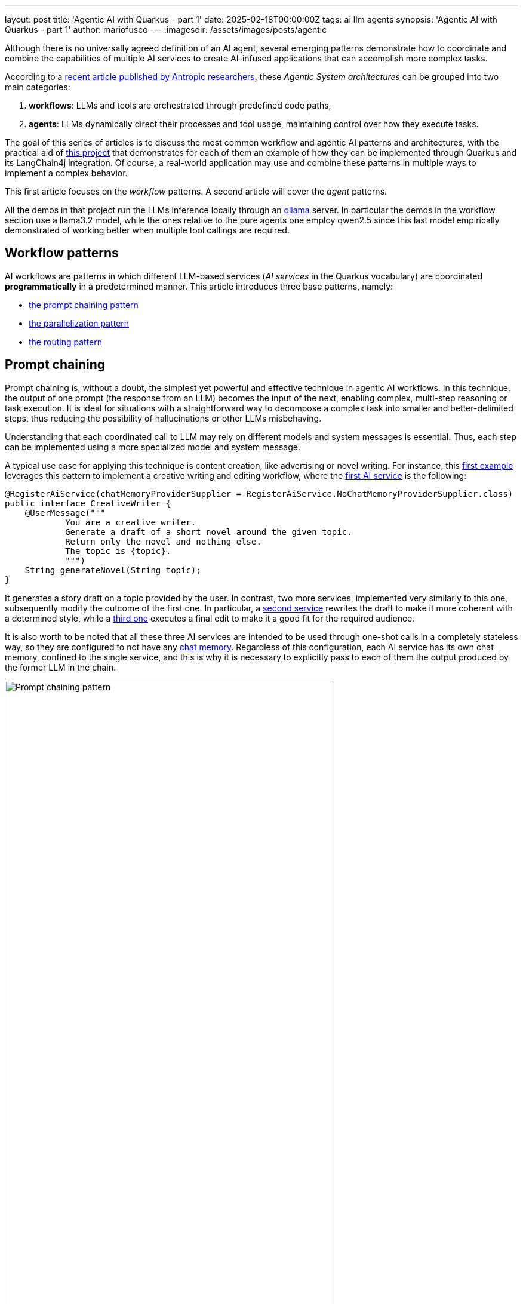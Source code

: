 ---
layout: post
title: 'Agentic AI with Quarkus - part 1'
date: 2025-02-18T00:00:00Z
tags: ai llm agents
synopsis: 'Agentic AI with Quarkus - part 1'
author: mariofusco
---
:imagesdir: /assets/images/posts/agentic

Although there is no universally agreed definition of an AI agent, several emerging patterns demonstrate how to coordinate and combine the capabilities of multiple AI services to create AI-infused applications that can accomplish more complex tasks.

According to a https://www.anthropic.com/research/building-effective-agents[recent article published by Antropic researchers], these _Agentic System architectures_ can be grouped into two main categories: 

1. **workflows**: LLMs and tools are orchestrated through predefined code paths,
2. **agents**: LLMs dynamically direct their processes and tool usage, maintaining control over how they execute tasks.

The goal of this series of articles is to discuss the most common workflow and agentic AI patterns and architectures, with the practical aid of https://github.com/mariofusco/quarkus-agentic-ai[this project] that demonstrates for each of them an example of how they can be implemented through Quarkus and its LangChain4j integration. Of course, a real-world application may use and combine these patterns in multiple ways to implement a complex behavior.

This first article focuses on the _workflow_ patterns. A second article will cover the _agent_ patterns.

All the demos in that project run the LLMs inference locally through an https://ollama.com/[ollama] server. In particular the demos in the workflow section use a llama3.2 model, while the ones relative to the pure agents one employ qwen2.5 since this last model empirically demonstrated of working better when multiple tool callings are required.

== Workflow patterns

AI workflows are patterns in which different LLM-based services (_AI services_ in the Quarkus vocabulary) are coordinated **programmatically** in a predetermined manner.
This article introduces three base patterns, namely:

- xref:#prompt-chaining[the prompt chaining pattern]
- xref:#parallelization[the parallelization pattern]
- xref:#routing[the routing pattern]

[[prompt-chaining]]
== Prompt chaining

Prompt chaining is, without a doubt, the simplest yet powerful and effective technique in agentic AI workflows. In this technique, the output of one prompt (the response from an LLM) becomes the input of the next, enabling complex, multi-step reasoning or task execution. It is ideal for situations with a straightforward way to decompose a complex task into smaller and better-delimited steps, thus reducing the possibility of hallucinations or other LLMs misbehaving.

Understanding that each coordinated call to LLM may rely on different models and system messages is essential. Thus, each step can be implemented using a more specialized model and system message.

A typical use case for applying this technique is content creation, like advertising or novel writing. For instance, this https://github.com/mariofusco/quarkus-agentic-ai/blob/main/src/main/java/org/agenticai/promptchaining[first example] leverages this pattern to implement a creative writing and editing workflow, where the https://github.com/mariofusco/quarkus-agentic-ai/blob/main/src/main/java/org/agenticai/promptchaining/CreativeWriter.java[first AI service] is the following:

[source, java]
----
@RegisterAiService(chatMemoryProviderSupplier = RegisterAiService.NoChatMemoryProviderSupplier.class)
public interface CreativeWriter {
    @UserMessage("""
            You are a creative writer.
            Generate a draft of a short novel around the given topic.
            Return only the novel and nothing else.
            The topic is {topic}.
            """)
    String generateNovel(String topic);
}
----

It generates a story draft on a topic provided by the user. In contrast, two more services, implemented very similarly to this one, subsequently modify the outcome of the first one. In particular, a https://github.com/mariofusco/quarkus-agentic-ai/blob/main/src/main/java/org/agenticai/promptchaining/StyleEditor.java[second service] rewrites the draft to make it more coherent with a determined style, while a https://github.com/mariofusco/quarkus-agentic-ai/blob/main/src/main/java/org/agenticai/promptchaining/AudienceEditor.java[third one] executes a final edit to make it a good fit for the required audience.

It is also worth to be noted that all these three AI services are intended to be used through one-shot calls in a completely stateless way, so they are configured to not have any https://docs.langchain4j.dev/tutorials/chat-memory/[chat memory]. Regardless of this configuration, each AI service has its own chat memory, confined to the single service, and this is why it is necessary to explicitly pass to each of them the output produced by the former LLM in the chain.

[.text-center]
.Prompt chaining pattern
image::chaining-pattern.png[width=80%, align="center", alt="Prompt chaining pattern"]

In this case, it is pretty straightforward to expose this service through a https://github.com/mariofusco/quarkus-agentic-ai/blob/main/src/main/java/org/agenticai/promptchaining/WriterResource.java[HTTP endpoint] that invokes these AI services one after the other, making the editors rewrite or refine the content produced by the first creative writer:

[source, java]
----
// The createWriter, styleEditor, and audienceEditor fields are AI services injected by Quarkus, see full code for details
@GET
@Path("topic/{topic}/style/{style}/audience/{audience}")
public String hello(String topic, String style, String audience) {
    // Call the first AI service:
    String novel = creativeWriter.generateNovel(topic);

    // Pass the outcome from the first call to the second AI service:
    novel = styleEditor.editNovel(novel, style);

    // Pass the outcome from the second call to the third AI service:
    novel = audienceEditor.editNovel(novel, audience);

    // Return the final result:
    return novel;
}
----

The HTTP endpoint allows us to define a topic, style, and audience of the novel to be produced; so, for example, running the project locally, it would be possible to obtain a drama about dogs having kids as the target audience by calling this URL:

[source, shell]
----
curl http://localhost:8080/write/topic/dogs/style/drama/audience/kids
----

As an example, it generates a result like https://github.com/mariofusco/quarkus-agentic-ai/blob/main/text/dogs-novel.txt[this]. Since this project integrates the observability capabilities provided by Quarkus out-of-the-box, it is also possible to look at the tracing of the flow of invocations performed to fulfill this request, which, of course, puts in evidence of the sequential nature of this pattern.

[.text-center]
.Tracing sequential execution of the prompt chaining pattern
image::chaining-trace.png[align=center, alt="Tracing sequential execution of the prompt chaining pattern"]

[[parallelization]]
== Parallelization

This second pattern also orchestrates multiple calls to LLMs. However, unlike the prompt chaining pattern, the calls are independent and do not require the output of one call to be used as the input of another. In these situations, those calls can be performed in parallel, followed by an aggregator that combines their outcomes.

To demonstrate how this works, let's consider this https://github.com/mariofusco/quarkus-agentic-ai/blob/main/src/main/java/org/agenticai/parallelization[second example]. This code recommends a plan for a lovely evening with a specific mood, combining a movie and a meal that matches that mood. The https://github.com/mariofusco/quarkus-agentic-ai/blob/main/src/main/java/org/agenticai/parallelization/EveningPlannerResource.java[HTTP endpoint] implements this goal by invoking two different AI services **in parallel** and then combining their outcome, putting together the three different suggestions of the two different LLM-based experts.

[source,java]
----
import java.time.Duration;@GET
@Path("mood/{mood}")
public List<EveningPlan> plan(String mood) {
    var movieSelection = Uni.createFrom().item(() -> movieExpert.findMovie(mood)).runSubscriptionOn(scheduler);
    var mealSelection = Uni.createFrom().item(() -> foodExpert.findMeal(mood)).runSubscriptionOn(scheduler);
    return Uni.combine().all()
            .unis(movieSelection, mealSelection) // This invokes the two LLMs in parallel
            .with((movies, meals) -> {
                // Both calls have completed, let's combine the results
                List<EveningPlan> moviesAndMeals = new ArrayList<>();
                for (int i = 0; i < 3; i++) {
                    moviesAndMeals.add(new EveningPlan(movies.get(i), meals.get(i)));
                }
                return moviesAndMeals;
            })
            .await().atMost(Duration.ofSeconds(60));
}
----

The https://github.com/mariofusco/quarkus-agentic-ai/blob/main/src/main/java/org/agenticai/parallelization/MovieExpert.java[first LLM] is an AI service asked to provide three titles of movies matching the given mood.

[source, java]
----
@RegisterAiService
public interface MovieExpert {

    @UserMessage("""
            You are a great evening planner.
            Propose a list of 3 movies matching the given mood.
            The mood is {mood}.
            Provide a list with the 3 items and nothing else.
            """)
    List<String> findMovie(String mood);
}
----

The https://github.com/mariofusco/quarkus-agentic-ai/blob/main/src/main/java/org/agenticai/parallelization/FoodExpert.java[second one], with a very similar implementation is asked to provide three meals. When these LLM calls are complete, the results (3 lists of 3 items each) are aggregated to create a list of 3 fantastic evening plans with a suggested movie and meal each.

[.text-center]
.The parallelization pattern
image::parallel-pattern.png[width=50%, align="center", alt="The parallelization pattern"]

For instance asking that endpoint to provide evening plans for a romantic mood:

[source, shell]
----
curl http://localhost:8080/evening/mood/romantic
----

The outcome is something like:

----
[
  EveningPlan[movie=1. The Notebook, meal=1. Candlelit Chicken Piccata],
  EveningPlan[movie=2. La La Land, meal=2. Rose Petal Risotto],
  EveningPlan[movie=3. Crazy, Stupid, Love., meal=3. Sunset Seared Scallops]
]
----

In this case, the tracing of the flow of invocations performed to fulfill this request shows, as expected, that the two LLM invocations are performed in parallel.

[.text-center]
.Tracing parallel LLMs invocation
image::parallel-trace.png[align=center, alt="Tracing parallel LLMs invocation"]

[[routing]]
== Routing

Another common situation is the need to direct tasks requiring specific handling to specialized models, tools, or processes based on determined criteria. In these cases, the routing workflow allows the dynamic allocation of tasks to the most suitable AI service.

https://github.com/mariofusco/quarkus-agentic-ai/blob/main/src/main/java/org/agenticai/routing[This example] shows how this pattern can be applied in a simple scenario where a user asks a question that has to be redirected to a https://github.com/mariofusco/quarkus-agentic-ai/blob/main/src/main/java/org/agenticai/routing/LegalExpert.java[legal], https://github.com/mariofusco/quarkus-agentic-ai/blob/main/src/main/java/org/agenticai/routing/MedicalExpert.java[medical] or https://github.com/mariofusco/quarkus-agentic-ai/blob/main/src/main/java/org/agenticai/routing/TechnicalExpert.java[technical] expert to be answered most accurately, where any of these experts are an AI service implemented for instance as follows:

[source, java]
----
@RegisterAiService
public interface MedicalExpert {

    @UserMessage("""
            You are a medical expert.
            Analyze the following user request under a medical point of view and provide the best possible answer.
            The user request is {request}.
            """)
    String chat(String request);
}
----

The categorization of the user's request is performed by https://github.com/mariofusco/quarkus-agentic-ai/blob/main/src/main/java/org/agenticai/routing/CategoryRouter.java[another LLM service]

[source, java]
----
@RegisterAiService
public interface CategoryRouter {

    @UserMessage("""
            Analyze the following user request and categorize it as 'legal', 'medical' or 'technical'.
            Reply with only one of those words and nothing else.
            The user request is {request}.
            """)
    RequestCategory classify(String request);
}
----

that returns one of the possible categories of the user's request, encoded in this enumeration:

[source, java]
----
public enum RequestCategory {
    LEGAL, MEDICAL, TECHNICAL, UNKNOWN
}
----

Thus, the https://github.com/mariofusco/quarkus-agentic-ai/blob/main/src/main/java/org/agenticai/routing/RouterService.java[router service] can send the question to the right expert.

[source, java]
----
public UnaryOperator<String> findExpert(String request) {
    var category = RequestType.decode(categoryRouter.classify(request));
    return  switch (category) {
        case LEGAL -> legalExpert::chat;
        case MEDICAL -> medicalExpert::chat;
        case TECHNICAL -> technicalExpert::chat;
        default -> ignore -> "I cannot find an appropriate category for this request.";
    };
}
----

[.text-center]
.Routing pattern
image::routing-pattern.png[width=70%, align="center", alt="Routing pattern"]

In this way, when the user calls the https://github.com/mariofusco/quarkus-agentic-ai/blob/main/src/main/java/org/agenticai/routing/ExpertAssistanceResource.java[HTTP endpoint], exposing this service writing something like: "I broke my leg what should I do":

[source, shell]
----
curl http://localhost:8080/expert/request/I%20broke%20my%20leg%20what%20should%20I%20do
----

The first LLM categorizes this request as a medical one, and the router forwards it to the medical expert LLM, thus generating a result like https://github.com/mariofusco/quarkus-agentic-ai/blob/main/text/expert-response.txt[this].

== Conclusion

This article demonstrated how you can implement _workflow patterns_ with Quarkus Langchain4J.
Quarkus Langchain4J provides a powerful and flexible way to implement these patterns, allowing you to orchestrate multiple AI services in a way that is both efficient and easy to understand.

The next article will cover the _agent patterns_. So, stay tuned!
